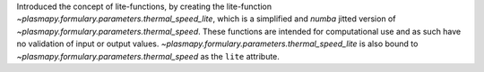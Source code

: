 Introduced the concept of lite-functions, by creating the lite-function
`~plasmapy.formulary.parameters.thermal_speed_lite`, which is a simplified
and `numba` jitted version of `~plasmapy.formulary.parameters.thermal_speed`.
These functions are intended for computational use and as such have no
validation of input or output values.
`~plasmapy.formulary.parameters.thermal_speed_lite` is also bound to
`~plasmapy.formulary.parameters.thermal_speed` as the ``lite`` attribute.
